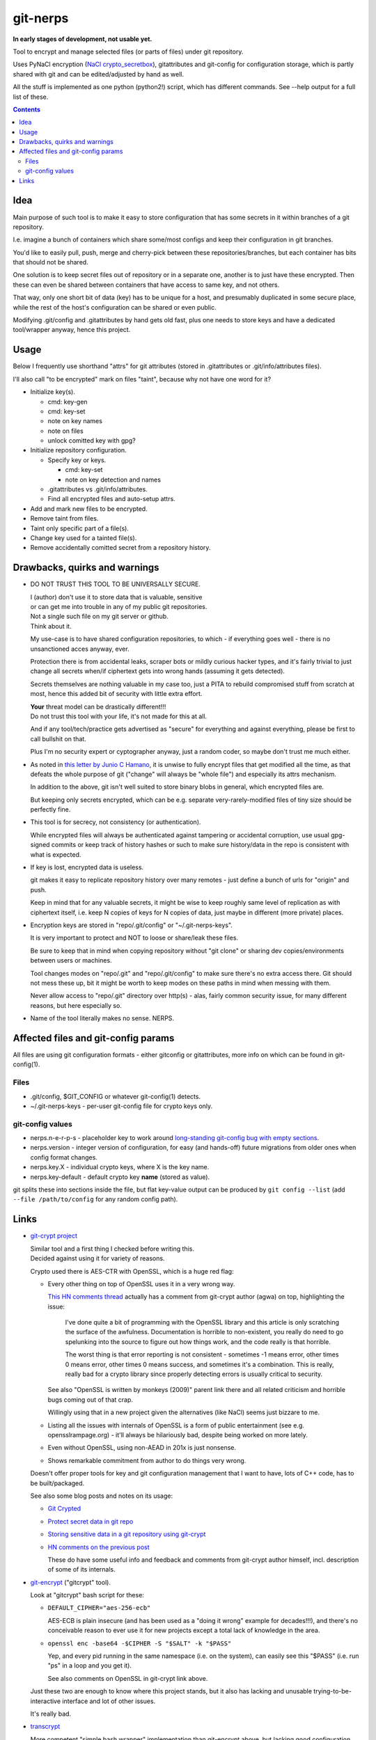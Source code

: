 git-nerps
=========

**In early stages of development, not usable yet.**

Tool to encrypt and manage selected files (or parts of files) under git repository.

Uses PyNaCl encryption (`NaCl crypto_secretbox`_), gitattributes and git-config
for configuration storage, which is partly shared with git and can be
edited/adjusted by hand as well.

All the stuff is implemented as one python (python2!) script, which has
different commands.  See --help output for a full list of these.

.. _NaCl crypto_secretbox: http://nacl.cr.yp.to/secretbox.html


.. contents::
  :backlinks: none



Idea
----

Main purpose of such tool is to make it easy to store configuration that has
some secrets in it within branches of a git repository.

I.e. imagine a bunch of containers which share some/most configs and keep their
configuration in git branches.

You'd like to easily pull, push, merge and cherry-pick between these
repositories/branches, but each container has bits that should not be shared.

One solution is to keep secret files out of repository or in a separate one,
another is to just have these encrypted.
Then these can even be shared between containers that have access to same key,
and not others.

That way, only one short bit of data (key) has to be unique for a host, and
presumably duplicated in some secure place, while the rest of the host's
configuration can be shared or even public.

Modifying .git/config and .gitattributes by hand gets old fast, plus one needs
to store keys and have a dedicated tool/wrapper anyway, hence this project.



Usage
-----

Below I frequently use shorthand "attrs" for git attributes (stored in
.gitattributes or .git/info/attributes files).

I'll also call "to be encrypted" mark on files "taint", because why not have one
word for it?

* Initialize key(s).

  * cmd: key-gen
  * cmd: key-set
  * note on key names
  * note on files
  * unlock comitted key with gpg?

* Initialize repository configuration.

  * Specify key or keys.

    * cmd: key-set
    * note on key detection and names

  * .gitattributes vs .git/info/attributes.

  * Find all encrypted files and auto-setup attrs.

* Add and mark new files to be encrypted.

* Remove taint from files.

* Taint only specific part of a file(s).

* Change key used for a tainted file(s).

* Remove accidentally comitted secret from a repository history.



Drawbacks, quirks and warnings
------------------------------


* DO NOT TRUST THIS TOOL TO BE UNIVERSALLY SECURE.

  | I (author) don't use it to store data that is valuable, sensitive
  | or can get me into trouble in any of my public git repositories.
  | Not a single such file on my git server or github.
  | Think about it.

  My use-case is to have shared configuration repositories, to which - if
  everything goes well - there is no unsanctioned acces anyway, ever.

  Protection there is from accidental leaks, scraper bots or mildly curious
  hacker types, and it's fairly trivial to just change all secrets when/if
  ciphertext gets into wrong hands (assuming it gets detected).

  Secrets themselves are nothing valuable in my case too, just a PITA to rebuild
  compromised stuff from scratch at most, hence this added bit of security with
  little extra effort.

  | **Your** threat model can be drastically different!!!
  | Do not trust this tool with your life, it's not made for this at all.

  And if any tool/tech/practice gets advertised as "secure" for everything and
  against everything, please be first to call bullshit on that.

  Plus I'm no security expert or cyptographer anyway, just a random coder, so
  maybe don't trust me much either.


* As noted in `this letter by Junio C Hamano`_, it is unwise to fully encrypt
  files that get modified all the time, as that defeats the whole purpose of git
  ("change" will always be "whole file") and especially its attrs mechanism.

  In addition to the above, git isn't well suited to store binary blobs in
  general, which encrypted files are.

  But keeping only secrets encrypted, which can be e.g. separate
  very-rarely-modified files of tiny size should be perfectly fine.


* This tool is for secrecy, not consistency (or authentication).

  While encrypted files will always be authenticated against tampering or
  accidental corruption, use usual gpg-signed commits or keep track of history
  hashes or such to make sure history/data in the repo is consistent with what
  is expected.


* If key is lost, encrypted data is useless.

  git makes it easy to replicate repository history over many remotes - just
  define a bunch of urls for "origin" and push.

  Keep in mind that for any valuable secrets, it might be wise to keep roughly
  same level of replication as with ciphertext itself, i.e. keep N copies of
  keys for N copies of data, just maybe in different (more private) places.


* Encryption keys are stored in "repo/.git/config" or "~/.git-nerps-keys".

  It is very important to protect and NOT to loose or share/leak these files.

  Be sure to keep that in mind when copying repository without "git clone" or
  sharing dev copies/environments between users or machines.

  Tool changes modes on "repo/.git" and "repo/.git/config" to make sure there's
  no extra access there. Git should not mess these up, bit it might be worth to
  keep modes on these paths in mind when messing with them.

  Never allow access to "repo/.git" directory over http(s) - alas, fairly common
  security issue, for many different reasons, but here especially so.


* Name of the tool literally makes no sense. NERPS.


.. _this letter by Junio C Hamano: http://article.gmane.org/gmane.comp.version-control.git/113221



Affected files and git-config params
------------------------------------

All files are using git configuration formats - either gitconfig or
gitattributes, more info on which can be found in git-config(1).


Files
`````

* .git/config, $GIT_CONFIG or whatever git-config(1) detects.

* ~/.git-nerps-keys - per-user git-config file for crypto keys only.


git-config values
`````````````````

* nerps.n-e-r-p-s - placeholder key to work around `long-standing git-config bug
  with empty sections`_.

* nerps.version - integer version of configuration, for easy (and hands-off)
  future migrations from older ones when config format changes.

* nerps.key.X - individual crypto keys, where X is the key name.

* nerps.key-default - default crypto key **name** (stored as value).

git splits these into sections inside the file, but flat key-value output can be
produced by ``git config --list`` (add ``--file /path/to/config`` for any random
config path).

.. _long-standing git-config bug with empty sections: http://stackoverflow.com/questions/15935624/how-do-i-avoid-empty-sections-when-removing-a-setting-from-git-config



Links
-----


* `git-crypt project <https://www.agwa.name/projects/git-crypt/>`__

  | Similar tool and a first thing I checked before writing this.
  | Decided against using it for variety of reasons.

  Crypto used there is AES-CTR with OpenSSL, which is a huge red flag:

  * Every other thing on top of OpenSSL uses it in a very wrong way.

    `This HN comments thread <https://news.ycombinator.com/item?id=7556407>`__
    actually has a comment from git-crypt author (agwa) on top, highlighting the issue:

      I've done quite a bit of programming with the OpenSSL library and this
      article is only scratching the surface of the awfulness. Documentation is
      horrible to non-existent, you really do need to go spelunking into the
      source to figure out how things work, and the code really is that
      horrible.

      The worst thing is that error reporting is not consistent - sometimes -1
      means error, other times 0 means error, other times 0 means success, and
      sometimes it's a combination. This is really, really bad for a crypto
      library since properly detecting errors is usually critical to security.

    See also "OpenSSL is written by monkeys (2009)" parent link there and all
    related criticism and horrible bugs coming out of that crap.

    Willingly using that in a new project given the alternatives (like NaCl)
    seems just bizzare to me.

  * Listing all the issues with internals of OpenSSL is a form of public
    entertainment (see e.g. opensslrampage.org) - it'll always be hilariously
    bad, despite being worked on more lately.

  * Even without OpenSSL, using non-AEAD in 201x is just nonsense.

  * Shows remarkable commitment from author to do things very wrong.

  Doesn't offer proper tools for key and git configuration management that I
  want to have, lots of C++ code, has to be built/packaged.

  See also some blog posts and notes on its usage:

  * `Git Crypted <https://flatlinesecurity.com/posts/git-crypted/>`__

  * `Protect secret data in git repo
    <https://coderwall.com/p/kucyaw/protect-secret-data-in-git-repo>`__

  * `Storing sensitive data in a git repository using git-crypt
    <http://www.twinbit.it/en/blog/storing-sensitive-data-git-repository-using-git-crypt>`__

  * `HN comments on the previous post <https://news.ycombinator.com/item?id=7508734>`__

    These do have some useful info and feedback and comments from git-crypt
    author himself, incl. description of some of its internals.


* `git-encrypt <https://github.com/shadowhand/git-encrypt>`__ ("gitcrypt" tool).

  Look at "gitcrypt" bash script for these:

  * ``DEFAULT_CIPHER="aes-256-ecb"``

    AES-ECB is plain insecure (and has been used as a "doing it wrong" example
    for decades!!!), and there's no conceivable reason to ever use it for new
    projects except a total lack of knowledge in the area.

  * ``openssl enc -base64 -$CIPHER -S "$SALT" -k "$PASS"``

    Yep, and every pid running in the same namespace (i.e. on the system), can
    easily see this "$PASS" (i.e. run "ps" in a loop and you get it).

    See also comments on OpenSSL in git-crypt link above.

  Just these two are enough to know where this project stands, but it also has
  lacking and unusable trying-to-be-interactive interface and lot of other issues.

  It's really bad.


* `transcrypt <https://github.com/elasticdog/transcrypt>`__

  More competent "simple bash wrapper" implementation than git-encrypt above,
  but lacking good configuration management cli, e.g.::

    ### Designate a File to be Encrypted

    ...

    $ cd <path-to-your-repo>/
    $ echo 'sensitive_file  filter=crypt diff=crypt' >> .gitattributes
    $ git add .gitattributes sensitive_file
    $ git commit -m 'Add encrypted version of a sensitive file'

  Such manual changes to .gitattributes are exactly the kind of thing I'd rather
  have the tool for, same as "git add" here doesn't require you to edit a few
  configs to include new file there.

  Key management is fairly easy and behind-the-scenes though, and code does
  crypto mostly right, despite all the openssl shortcomings and with some
  caveats (mentioned in the readme there).

  Upside is that it doesn't require python or extra crytpo modules like PyNaCl -
  bash and openssl are available anywhere.


* `git-remote-gcrypt <https://github.com/bluss/git-remote-gcrypt>`__

  Designed to do very different thing from git-crypt or this project, which is
  to encrypt whole repository in bulk with gpg (when pushing to remote).

  Probably much better choice than this project for that particular task.


* `ejson <https://github.com/Shopify/ejson>`__,
  `jaeger <https://github.com/jyap808/jaeger>`__ and such.

  There's plenty of "encrypt values in JSON" tools, not really related to git,
  but can be (and generally are) used for secrets in JSON configurations shared
  between different machines/containers.


* `gitattributes(5) manpage <https://git-scm.com/docs/gitattributes>`__
